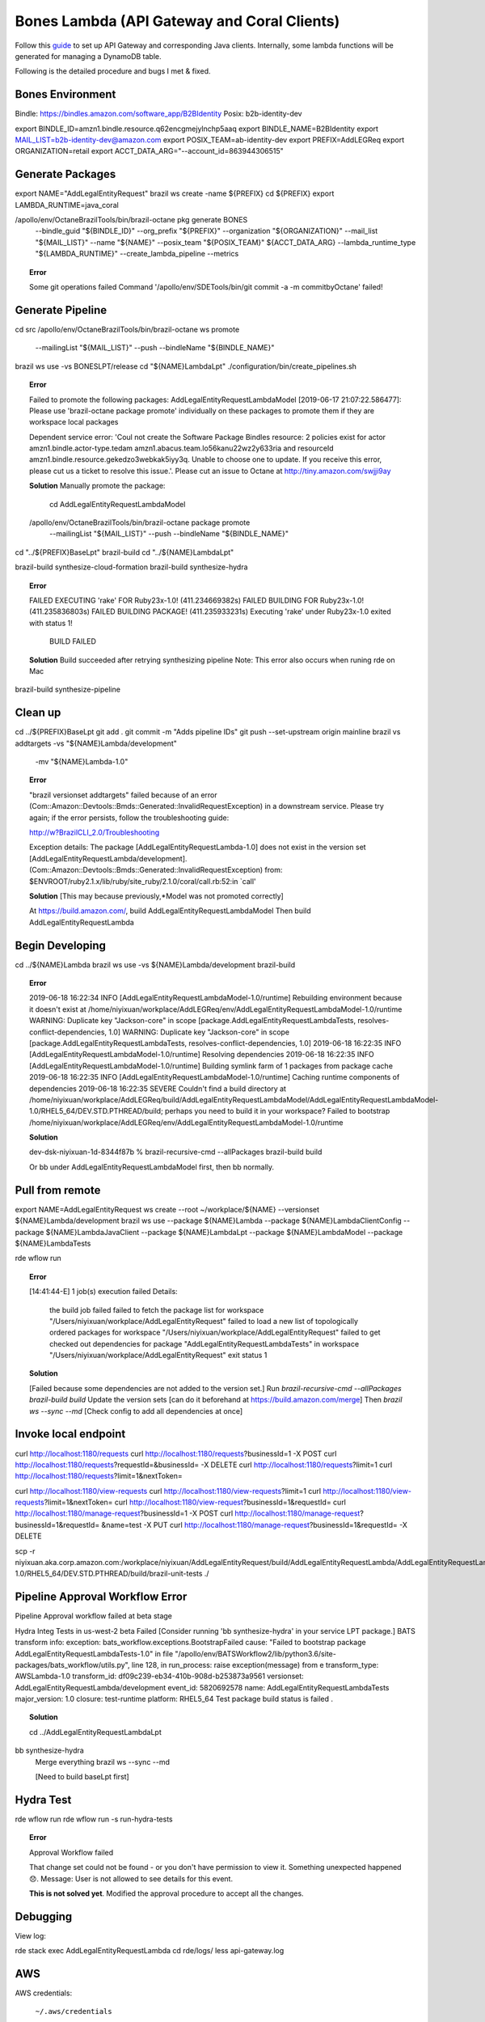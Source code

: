==============================================
Bones Lambda (API Gateway and Coral Clients)
==============================================

Follow this `guide <https://builderhub.corp.amazon.com/docs/bones/user-guide/manual-lambda.html>`_ to set up API Gateway and corresponding Java clients. Internally, some lambda functions will be generated for managing a DynamoDB table.

Following is the detailed procedure and bugs I met & fixed.

-----------------------------------------------------------
Bones Environment
-----------------------------------------------------------

Bindle: https://bindles.amazon.com/software_app/B2BIdentity
Posix: b2b-identity-dev

export BINDLE_ID=amzn1.bindle.resource.q62encgmejylnchp5aaq
export BINDLE_NAME=B2BIdentity
export MAIL_LIST=b2b-identity-dev@amazon.com
export POSIX_TEAM=ab-identity-dev 
export PREFIX=AddLEGReq   
export ORGANIZATION=retail
export ACCT_DATA_ARG="--account_id=863944306515"

-----------------------------------------------------------
Generate Packages
-----------------------------------------------------------

export NAME="AddLegalEntityRequest"
brazil ws create -name ${PREFIX}
cd ${PREFIX}
export LAMBDA_RUNTIME=java_coral 

/apollo/env/OctaneBrazilTools/bin/brazil-octane pkg generate BONES \
    --bindle_guid "${BINDLE_ID}" --org_prefix "${PREFIX}" \
    --organization "${ORGANIZATION}" --mail_list "${MAIL_LIST}" \
    --name "${NAME}" --posix_team "${POSIX_TEAM}" ${ACCT_DATA_ARG}  \
    --lambda_runtime_type "${LAMBDA_RUNTIME}" --create_lambda_pipeline --metrics


.. topic:: Error
  
    Some git operations failed Command '/apollo/env/SDETools/bin/git commit -a -m commit\ by\ Octane' failed!

-----------------------------------------------------------
Generate Pipeline
-----------------------------------------------------------

cd src
/apollo/env/OctaneBrazilTools/bin/brazil-octane ws promote \
  --mailingList "${MAIL_LIST}" --push --bindleName "${BINDLE_NAME}"
brazil ws use -vs BONESLPT/release
cd "${NAME}LambdaLpt"
./configuration/bin/create_pipelines.sh

.. topic:: Error

    Failed to promote the following packages: AddLegalEntityRequestLambdaModel
    [2019-06-17 21:07:22.586477]: Please use 'brazil-octane package promote' individually on these packages to promote them if they are workspace local packages

    Dependent service error: 'Coul not create the Software Package Bindles resource: 2 policies exist for actor amzn1.bindle.actor-type.tedam amzn1.abacus.team.lo56kanu22wz2y633ria and resourceId amzn1.bindle.resource.gekedzo3webkak5iyy3q. Unable to choose one to update. If you receive this error, please cut us a ticket to resolve this issue.'. Please cut an issue to Octane at http://tiny.amazon.com/swjji9ay

    **Solution** Manually promote the package:

     cd AddLegalEntityRequestLambdaModel 
    /apollo/env/OctaneBrazilTools/bin/brazil-octane package promote \
      --mailingList "${MAIL_LIST}" --push --bindleName "${BINDLE_NAME}"


cd "../${PREFIX}BaseLpt"
brazil-build
cd "../${NAME}LambdaLpt"

brazil-build synthesize-cloud-formation
brazil-build synthesize-hydra

.. topic:: Error

    FAILED EXECUTING 'rake' FOR Ruby23x-1.0! (411.234669382s)
    FAILED BUILDING FOR Ruby23x-1.0! (411.235836803s)
    FAILED BUILDING PACKAGE! (411.235933231s)
    Executing 'rake' under Ruby23x-1.0 exited with status 1!
                                                            
                        BUILD FAILED 

    **Solution** Build succeeded after retrying synthesizing pipeline
    Note: This error also occurs when runing rde on Mac


brazil-build synthesize-pipeline

-----------------------------------------------------------
Clean up
-----------------------------------------------------------

cd ../${PREFIX}BaseLpt
git add .
git commit -m "Adds pipeline IDs"
git push --set-upstream origin mainline
brazil vs addtargets -vs "${NAME}Lambda/development" \
  -mv "${NAME}Lambda-1.0"

.. topic:: Error

    "brazil versionset addtargets" failed because of an error (Com::Amazon::Devtools::Bmds::Generated::InvalidRequestException) in a downstream service.
    Please try again; if the error persists, follow the troubleshooting guide:

    http://w?BrazilCLI_2.0/Troubleshooting

    Exception details: The package [AddLegalEntityRequestLambda-1.0] does not exist in the version set [AddLegalEntityRequestLambda/development]. (Com::Amazon::Devtools::Bmds::Generated::InvalidRequestException)
    from:   $ENVROOT/ruby2.1.x/lib/ruby/site_ruby/2.1.0/coral/call.rb:52:in `call'


    **Solution** [This may because previously,*Model was not promoted correctly]

    At https://build.amazon.com/, build AddLegalEntityRequestLambdaModel
    Then build AddLegalEntityRequestLambda


-----------------------------------------------------------
Begin Developing
-----------------------------------------------------------

cd ../${NAME}Lambda
brazil ws use -vs ${NAME}Lambda/development
brazil-build

.. topic:: Error

    2019-06-18 16:22:34 INFO [AddLegalEntityRequestLambdaModel-1.0/runtime] Rebuilding environment because it doesn't exist at /home/niyixuan/workplace/AddLEGReq/env/AddLegalEntityRequestLambdaModel-1.0/runtime
    WARNING: Duplicate key "Jackson-core" in scope [package.AddLegalEntityRequestLambdaTests, resolves-conflict-dependencies, 1.0]
    WARNING: Duplicate key "Jackson-core" in scope [package.AddLegalEntityRequestLambdaTests, resolves-conflict-dependencies, 1.0]
    2019-06-18 16:22:35 INFO [AddLegalEntityRequestLambdaModel-1.0/runtime] Resolving dependencies
    2019-06-18 16:22:35 INFO [AddLegalEntityRequestLambdaModel-1.0/runtime] Building symlink farm of 1 packages from package cache
    2019-06-18 16:22:35 INFO [AddLegalEntityRequestLambdaModel-1.0/runtime] Caching runtime components of dependencies
    2019-06-18 16:22:35 SEVERE Couldn't find a build directory at /home/niyixuan/workplace/AddLEGReq/build/AddLegalEntityRequestLambdaModel/AddLegalEntityRequestLambdaModel-1.0/RHEL5_64/DEV.STD.PTHREAD/build; perhaps you need to build it in your workspace?
    Failed to bootstrap /home/niyixuan/workplace/AddLEGReq/env/AddLegalEntityRequestLambdaModel-1.0/runtime


    **Solution**

    dev-dsk-niyixuan-1d-8344f87b % brazil-recursive-cmd --allPackages brazil-build build

    Or bb under AddLegalEntityRequestLambdaModel first, then bb normally.



-----------------------------------------------------------
Pull from remote
-----------------------------------------------------------

export NAME=AddLegalEntityRequest
ws create --root ~/workplace/${NAME} --versionset ${NAME}Lambda/development
brazil ws use --package ${NAME}Lambda --package ${NAME}LambdaClientConfig --package ${NAME}LambdaJavaClient --package ${NAME}LambdaLpt --package ${NAME}LambdaModel --package ${NAME}LambdaTests

rde wflow run

.. topic:: Error

    [14:41:44-E] 1 job(s) execution failed
    Details:
        the build job failed
        failed to fetch the package list for workspace "/Users/niyixuan/workplace/AddLegalEntityRequest"
        failed to load a new list of topologically ordered packages for workspace "/Users/niyixuan/workplace/AddLegalEntityRequest"
        failed to get checked out dependencies for package "AddLegalEntityRequestLambdaTests" in workspace "/Users/niyixuan/workplace/AddLegalEntityRequest"
        exit status 1

    **Solution**

    [Failed because some dependencies are not added to the version set.]
    Run `brazil-recursive-cmd --allPackages brazil-build build`
    Update the version sets [can do it beforehand at https://build.amazon.com/merge]
    Then `brazil ws --sync --md`
    [Check config to add all dependencies at once]


-----------------------------------------------------------
Invoke local endpoint
-----------------------------------------------------------

curl http://localhost:1180/requests
curl http://localhost:1180/requests\?businessId=1 -X POST
curl http://localhost:1180/requests\?requestId=\&businessId= -X DELETE 
curl http://localhost:1180/requests\?limit=1  
curl http://localhost:1180/requests\?limit=1\&nextToken=

curl http://localhost:1180/view-requests
curl http://localhost:1180/view-requests\?limit=1
curl http://localhost:1180/view-requests\?limit=1\&nextToken=
curl http://localhost:1180/view-request\?businessId=1\&requestId=
curl http://localhost:1180/manage-request\?businessId=1 -X POST
curl http://localhost:1180/manage-request\?businessId=1\&requestId= \&name=test -X PUT
curl http://localhost:1180/manage-request\?businessId=1\&requestId= -X DELETE


scp -r niyixuan.aka.corp.amazon.com:/workplace/niyixuan/AddLegalEntityRequest/build/AddLegalEntityRequestLambda/AddLegalEntityRequestLambda-1.0/RHEL5_64/DEV.STD.PTHREAD/build/brazil-unit-tests ./


-----------------------------------------------------------
Pipeline Approval Workflow Error
-----------------------------------------------------------

Pipeline Approval workflow failed at beta stage

Hydra Integ Tests in us-west-2 beta Failed  [Consider running 'bb synthesize-hydra' in your service LPT package.] BATS transform info: exception: bats_workflow.exceptions.BootstrapFailed cause: "Failed to bootstrap package AddLegalEntityRequestLambdaTests-1.0" in file "/apollo/env/BATSWorkflow2/lib/python3.6/site-packages/bats_workflow/utils.py", line 128, in run_process: raise exception(message) from e transform_type: AWSLambda-1.0 transform_id: df09c239-eb34-410b-908d-b253873a9561 versionset: AddLegalEntityRequestLambda/development event_id: 5820692578 name: AddLegalEntityRequestLambdaTests major_version: 1.0 closure: test-runtime platform: RHEL5_64 Test package build status is failed . 

.. topic:: Solution

    cd ../AddLegalEntityRequestLambdaLpt bb synthesize-hydra
    Merge everything
    brazil ws --sync --md

    [Need to build baseLpt first]

-----------------------------------------------------------
Hydra Test
-----------------------------------------------------------

rde wflow run
rde wflow run -s run-hydra-tests


.. topic:: Error

    Approval Workflow failed

    That change set could not be found - or you don't have permission to view it.
    Something unexpected happened 😞. Message: User is not allowed to see details for this event.

    **This is not solved yet**. Modified the approval procedure to accept all the changes.

-----------------------------------------------------------
Debugging
-----------------------------------------------------------

View log:

rde stack exec AddLegalEntityRequestLambda
cd rde/logs/
less api-gateway.log


-----------------------------------------------------------
AWS
-----------------------------------------------------------

AWS credentials:
  
  ``~/.aws/credentials``